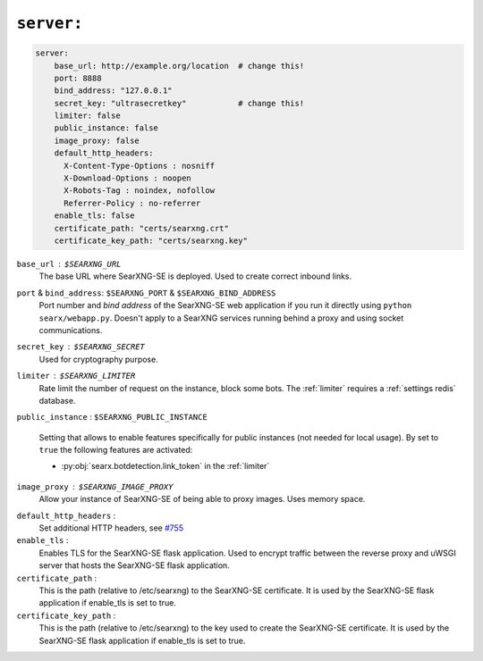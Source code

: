 .. _settings server:

===========
``server:``
===========

.. code:: yaml

   server:
       base_url: http://example.org/location  # change this!
       port: 8888
       bind_address: "127.0.0.1"
       secret_key: "ultrasecretkey"           # change this!
       limiter: false
       public_instance: false
       image_proxy: false
       default_http_headers:
         X-Content-Type-Options : nosniff
         X-Download-Options : noopen
         X-Robots-Tag : noindex, nofollow
         Referrer-Policy : no-referrer
       enable_tls: false
       certificate_path: "certs/searxng.crt"
       certificate_key_path: "certs/searxng.key"

``base_url`` : ``$SEARXNG_URL``
  The base URL where SearXNG-SE is deployed.  Used to create correct inbound links.

``port`` & ``bind_address``: ``$SEARXNG_PORT`` & ``$SEARXNG_BIND_ADDRESS``
  Port number and *bind address* of the SearXNG-SE web application if you run it
  directly using ``python searx/webapp.py``.  Doesn't apply to a SearXNG
  services running behind a proxy and using socket communications.

``secret_key`` : ``$SEARXNG_SECRET``
  Used for cryptography purpose.

``limiter`` :  ``$SEARXNG_LIMITER``
  Rate limit the number of request on the instance, block some bots.  The
  :ref:`limiter` requires a :ref:`settings redis` database.

.. _public_instance:

``public_instance`` :  ``$SEARXNG_PUBLIC_INSTANCE``

  Setting that allows to enable features specifically for public instances (not
  needed for local usage).  By set to ``true`` the following features are
  activated:

  - :py:obj:`searx.botdetection.link_token` in the :ref:`limiter`

.. _image_proxy:

``image_proxy`` : ``$SEARXNG_IMAGE_PROXY``
  Allow your instance of SearXNG-SE of being able to proxy images.  Uses memory space.

.. _HTTP headers: https://developer.mozilla.org/en-US/docs/Web/HTTP/Headers

``default_http_headers`` :
  Set additional HTTP headers, see `#755 <https://github.com/searx/searx/issues/715>`__

``enable_tls`` :
  Enables TLS for the SearXNG-SE flask application. Used to encrypt traffic between 
  the reverse proxy and uWSGI server that hosts the SearXNG-SE flask application.

``certificate_path`` :
  This is the path (relative to /etc/searxng) to the SearXNG-SE certificate. It is used 
  by the SearXNG-SE flask application if enable_tls is set to true.

``certificate_key_path`` :
  This is the path (relative to /etc/searxng) to the key used to create the 
  SearXNG-SE certificate. It is used by the SearXNG-SE flask application if enable_tls is 
  set to true.